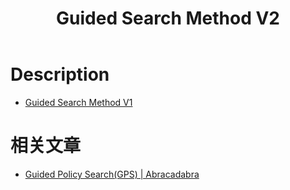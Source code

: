 :PROPERTIES:
:ID:       F2BCDF9A-D788-44C3-9011-F8F061628A2B
:END:
#+title: Guided Search Method V2
#+filed: Reinforcement Learning
#+OPTIONS: toc:nil
#+filetags: :rl:mbrl:gps:algos:Users:wangfangyuan:Documents:roam:org_roam:

* Description

- [[id:5371726B-A5D8-4D7D-9AE6-908273AAE2C3][Guided Search Method V1]]

* 相关文章
- [[id:8392D838-D591-4523-A042-2A024E1FB309][Guided Policy Search(GPS) | Abracadabra]]

